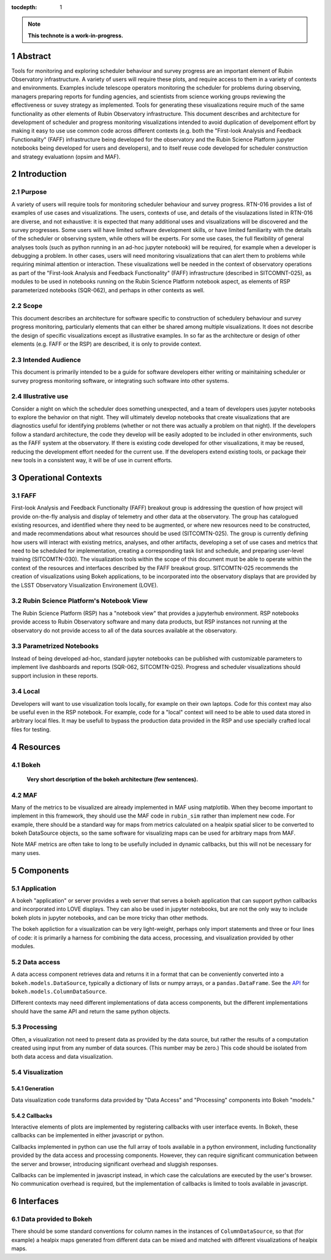 :tocdepth: 1

.. sectnum::

.. Metadata such as the title, authors, and description are set in metadata.yaml

.. TODO: Delete the note below before merging new content to the main branch.

.. note::

   **This technote is a work-in-progress.**

Abstract
========

Tools for monitoring and exploring scheduler behaviour and survey progress are an important element of Rubin Observatory infrastructure. A variety of users will require these plots, and require access to them in a variety of contexts and environments. Examples include telescope operators monitoring the scheduler for problems during observing, managers preparing reports for funding agencies, and scientists from science working groups reviewing the effectiveness or suvey strategy as implemented. Tools for generating these visualizations require much of the same functionality as other elements of Rubin Observatory infrastructure. This document describes and architecture for development of scheduler and progress monitoring visualizations intended to avoid duplication of develpoment effort by making it easy to use use common code across different contexts (e.g. both the "First-look Analysis and Feedback Functionality" (FAFF) infrastructure being developed for the observatory and the Rubin Science Platform jupyter notebooks being developed for users and developers), and to itself reuse code developed for scheduler construction and strategy evaluationn (opsim and MAF). 

Introduction
============

Purpose
^^^^^^^

A variety of users will require tools for monitoring scheduler behaviour and survey progress. RTN-016 provides a list of examples of use cases and visualizations. The users, contexts of use, and details of the visulazations listed in RTN-016 are diverse, and not exhaustive: it is expected that many additional uses and visualizations will be discovered and the survey progresses. Some users will have limited software development skills, or have limited familiarity with the details of the scheduler or observing system, while others will be experts. For some use cases, the full flexibility of general analyses tools (such as python running in an ad-hoc jupyter notebook) will be required, for example when a developer is debugging a problem. In other cases, users will need monitoring visualizations that can alert them to problems while requiring minimal attention or interaction. These visualizations well be needed in the context of observatory operations as part of the "First-look Analysis and Feedback Functionality" (FAFF) infrastructure (described in SITCOMNT-025), as modules to be used in notebooks running on the Rubin Science Platform notebook aspect, as elements of RSP parameterized notebooks (SQR-062), and perhaps in other contexts as well.

Scope
^^^^^

This document describes an architecture for software specific to construction of schedulery behaviour and survey progress monitoring, particularly elements that can either be shared among multiple visualizations. It does not describe the design of specific visualizations except as illustrative examples. In so far as the architecture or design of other elements (e.g. FAFF or the RSP) are described, it is only to provide context.

Intended Audience
^^^^^^^^^^^^^^^^^

This document is primarily intended to be a guide for software developers either writing or mainitaining scheduler or survey progress monitoring software, or integrating such software into other systems.

Illustrative use
^^^^^^^^^^^^^^^^

Consider a night on which the scheduler does something unexpected, and a team of developers uses jupyter notebooks to explore the behavior on that night. They will ultimately develop notebooks that create visualizations that are diagnostics useful for identifying problems (whether or not there was actually a problem on that night). If the developers follow a standard architecture, the code they develop will be easily adopted to be included in other environments, such as the FAFF system at the observatory. If there is existing code developed for other visualizations, it may be reused, reducing the development effort needed for the current use. If the developers extend existing tools, or package their new tools in a consistent way, it will be of use in current efforts.


Operational Contexts
====================

FAFF
^^^^

First-look Analysis and Feedback Functionalty (FAFF) breakout group is addressing the question of how project will provide on-the-fly analysis and display of telemetry and other data at the observatory. The group has catalogued existing resources, and identified where they need to be augmented, or where new resources need to be constructed, and made recommendations about what resources should be used (SITCOMTN-025). The group is currently defining how users will interact with existing metrics, analyses, and other artifacts, developing a set of use cases and metrics that need to be scheduled for implementation, creating a corresponding task list and schedule, and preparing user-level training (SITCOMTN-030). The visualization tools within the scope of this document must be able to operate within the context of the resources and interfaces described by the FAFF breakout group. SITCOMTN-025 recommends the creation of visualizations using Bokeh applications, to be incorporated into the observatory displays that are provided by the LSST Observatory Visualization Environement (LOVE).

Rubin Science Platform's Notebook View
^^^^^^^^^^^^^^^^^^^^^^^^^^^^^^^^^^^^^^

The Rubin Science Platform (RSP) has a "notebook view" that provides a jupyterhub environment. RSP notebooks provide access to Rubin Observatory software and many data products, but RSP instances not running at the observatory do not provide access to all of the data sources available at the observatory.

Parametrized Notebooks
^^^^^^^^^^^^^^^^^^^^^^

Instead of being developed ad-hoc, standard jupyter notebooks can be published with customizable parameters to implement live dashboards and reports (SQR-062, SITCOMTN-025). Progress and scheduler visualizations should support inclusion in these reports. 

Local
^^^^^

Developers will want to use visualization tools locally, for example on their own laptops. Code for this context may also be useful even in the RSP notebook. For example, code for a "local" context will need to be able to used data stored in arbitrary local files. It may be usefull to bypass the production data provided in the RSP and use specially crafted local files for testing.

Resources
=========

Bokeh
^^^^^

   **Very short description of the bokeh architecture (few sentences).**


MAF
^^^

Many of the metrics to be visualized are already implemented in MAF using matplotlib. When they become important to implement in this framework, they should use the MAF code in ``rubin_sim`` rather than implement new code. For example, there should be a standard way for maps from metrics calculated on a healpix spatial slicer to be converted to bokeh DataSource objects, so the same software for visualizing maps can be used for arbitrary maps from MAF.

Note MAF metrics are often take to long to be usefully included in dynamic callbacks, but this will not be necessary for many uses.


Components
==========

Application
^^^^^^^^^^^

A bokeh "application" or server provides a web server that serves a bokeh application that can support python callbacks and incorporated into LOVE displays. They can also be used in jupyter notebooks, but are not the only way to include bokeh plots in jupyter notebooks, and can be more tricky than other methods.

The bokeh appliction for a visualization can be very light-weight, perhaps only import statements and three or four lines of code: it is primarily a harness for combining the data access, processing, and visualization provided by other modules.

Data access
^^^^^^^^^^^

A data access component retrieves data and returns it in a format that can be conveniently converted into a ``bokeh.models.DataSource``, typically a dictionary of lists or numpy arrays, or a ``pandas.DataFrame``. See the `API <https://docs.bokeh.org/en/latest/docs/user_guide/data.html>`__ for ``bokeh.models.ColumnDataSource``.

Different contexts may need different implementations of data access components, but the different implementations should have the same API and return the same python objects.

Processing
^^^^^^^^^^

Often, a visualization not need to present data as provided by the data source, but rather the results of a computation created using input from any number of data sources. (This number may be zero.) This code should be isolated from both data access and data visualization.

Visualization
^^^^^^^^^^^^^

Generation
----------

Data visualization code transforms data provided by "Data Access" and "Processing" components into Bokeh "models." 

Callbacks
---------

Interactive elements of plots are implemented by registering callbacks with user interface events. In Bokeh, these callbacks can be implemented in either javascript or python.

Callbacks implemented in python can use the full array of tools available in a python environment, including functionality provided by the data access and processing components. However, they can require significant communication between the server and browser, introducing significant overhead and sluggish responses.

Callbacks can be implemented in javascript instead, in which case the calculations are executed by the user's browser. No communication overhead is required, but the implementation of callbacks is limited to tools available in javascript.

Interfaces
==========

Data provided to Bokeh
^^^^^^^^^^^^^^^^^^^^^^

There should be some standard conventions for column names in the instances of ``ColumnDataSource``, so that (for example) a healpix maps generated from different data can be mixed and matched with different visualizations of healpix maps.





..
   Viewpoint n
   -----------

   Design view n
   ^^^^^^^^^^^^^

   Design overlays n
   ^^^^^^^^^^^^^^^^^

   Design rationales n
   ^^^^^^^^^^^^^^^^^^^

.. Make in-text citations with: :cite:`bibkey`.
.. Uncomment to use citations
.. .. rubric:: References
.. 
.. .. bibliography:: local.bib lsstbib/books.bib lsstbib/lsst.bib lsstbib/lsst-dm.bib lsstbib/refs.bib lsstbib/refs_ads.bib
..    :style: lsst_aa
